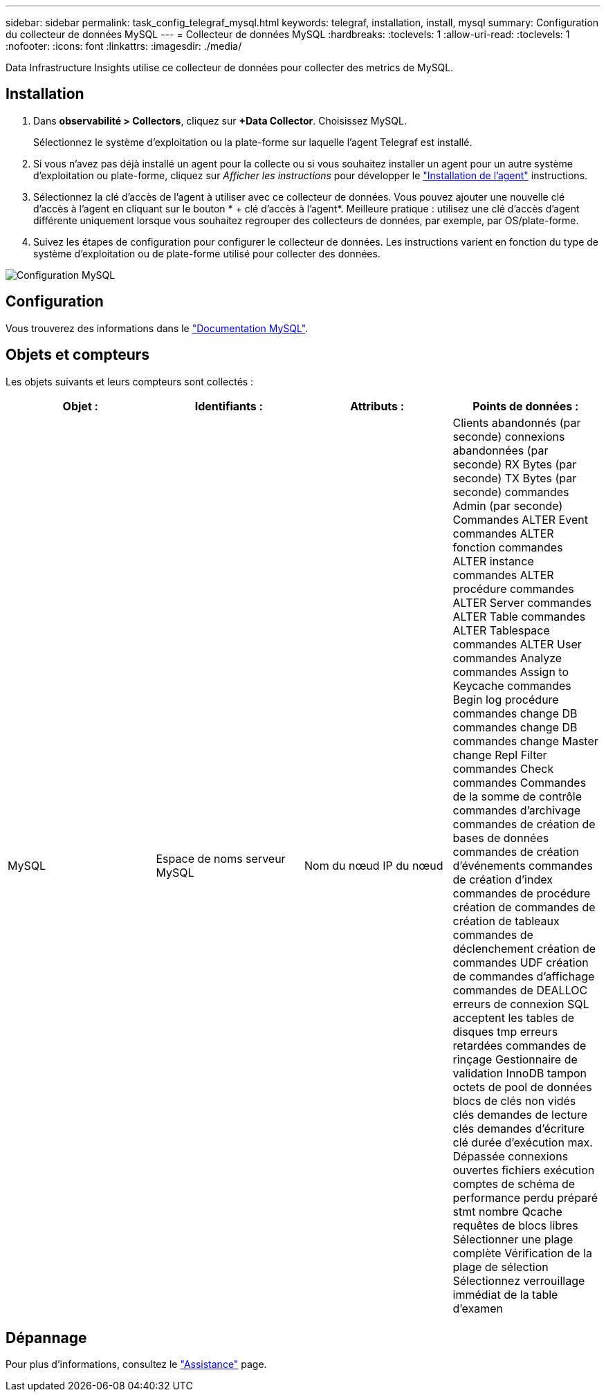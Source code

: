 ---
sidebar: sidebar 
permalink: task_config_telegraf_mysql.html 
keywords: telegraf, installation, install, mysql 
summary: Configuration du collecteur de données MySQL 
---
= Collecteur de données MySQL
:hardbreaks:
:toclevels: 1
:allow-uri-read: 
:toclevels: 1
:nofooter: 
:icons: font
:linkattrs: 
:imagesdir: ./media/


[role="lead"]
Data Infrastructure Insights utilise ce collecteur de données pour collecter des metrics de MySQL.



== Installation

. Dans *observabilité > Collectors*, cliquez sur *+Data Collector*. Choisissez MySQL.
+
Sélectionnez le système d'exploitation ou la plate-forme sur laquelle l'agent Telegraf est installé.

. Si vous n'avez pas déjà installé un agent pour la collecte ou si vous souhaitez installer un agent pour un autre système d'exploitation ou plate-forme, cliquez sur _Afficher les instructions_ pour développer le link:task_config_telegraf_agent.html["Installation de l'agent"] instructions.
. Sélectionnez la clé d'accès de l'agent à utiliser avec ce collecteur de données. Vous pouvez ajouter une nouvelle clé d'accès à l'agent en cliquant sur le bouton * + clé d'accès à l'agent*. Meilleure pratique : utilisez une clé d'accès d'agent différente uniquement lorsque vous souhaitez regrouper des collecteurs de données, par exemple, par OS/plate-forme.
. Suivez les étapes de configuration pour configurer le collecteur de données. Les instructions varient en fonction du type de système d'exploitation ou de plate-forme utilisé pour collecter des données.


image:MySQLDCConfigWindows.png["Configuration MySQL"]



== Configuration

Vous trouverez des informations dans le link:https://dev.mysql.com/doc/["Documentation MySQL"].



== Objets et compteurs

Les objets suivants et leurs compteurs sont collectés :

[cols="<.<,<.<,<.<,<.<"]
|===
| Objet : | Identifiants : | Attributs : | Points de données : 


| MySQL | Espace de noms serveur MySQL | Nom du nœud IP du nœud | Clients abandonnés (par seconde) connexions abandonnées (par seconde) RX Bytes (par seconde) TX Bytes (par seconde) commandes Admin (par seconde) Commandes ALTER Event commandes ALTER fonction commandes ALTER instance commandes ALTER procédure commandes ALTER Server commandes ALTER Table commandes ALTER Tablespace commandes ALTER User commandes Analyze commandes Assign to Keycache commandes Begin log procédure commandes change DB commandes change DB commandes change Master change Repl Filter commandes Check commandes Commandes de la somme de contrôle commandes d'archivage commandes de création de bases de données commandes de création d'événements commandes de création d'index commandes de procédure création de commandes de création de tableaux commandes de déclenchement création de commandes UDF création de commandes d'affichage commandes de DEALLOC erreurs de connexion SQL acceptent les tables de disques tmp erreurs retardées commandes de rinçage Gestionnaire de validation InnoDB tampon octets de pool de données blocs de clés non vidés clés demandes de lecture clés demandes d'écriture clé durée d'exécution max. Dépassée connexions ouvertes fichiers exécution comptes de schéma de performance perdu préparé stmt nombre Qcache requêtes de blocs libres Sélectionner une plage complète Vérification de la plage de sélection Sélectionnez verrouillage immédiat de la table d'examen 
|===


== Dépannage

Pour plus d'informations, consultez le link:concept_requesting_support.html["Assistance"] page.
